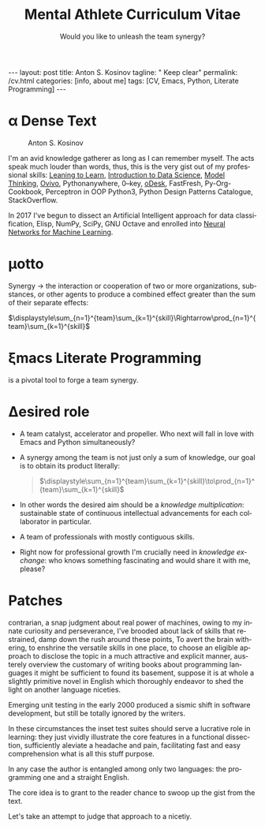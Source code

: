 #+BEGIN_EXPORT html
---
layout: post
title: Anton S. Kosinov
tagline: " Keep clear"
permalink: /cv.html
categories: [info, about me]
tags: [CV, Emacs, Python, Literate Programming]
---
#+END_EXPORT

#+STARTUP: showall indent
#+AUTHOR:    Anton S. Kosinov
#+TITLE:     Mental Athlete Curriculum Vitae
#+SUBTITLE:  Would you like to unleash the team synergy?
#+EMAIL:     a.s.kosinov@gmail.com
#+LANGUAGE: en
#+OPTIONS: toc:nil num:nil tex:t author:nil title:nil date:nil
#+LaTeX_HEADER: \usepackage[T1]{fontenc}
#+LaTeX_HEADER: \usepackage{mathpazo}
#+LaTeX_HEADER: \linespread{1.05}
#+LaTeX_HEADER: \usepackage[scaled]{helvet}
#+LaTeX_HEADER: \usepackage{courier}
#+LATEX_HEADER: \usepackage[margin=0.5in]{geometry}

* \alpha Dense Text

  #+CAPTION: Anton S. Kosinov
  #+ATTR_HTML: :title Looking for solution :align left :float wrap
  #+ATTR_HTML: :width 25%
  #+ATTR_LATEX: :float wrap :width 5cm
  #+ATTR_LATEX: [[./Portrait.jpg]]
  [[http://0--key.github.io/assets/Portrait.jpg]]


  I'm an avid knowledge gatherer as long as I can remember myself. The
  acts speak much louder than words, thus, this is the very gist out
  of my professional skills: [[http://bit.ly/2nPfOXR][Leaning to Learn]], [[http://bit.ly/2nSSGJQ][Introduction to Data
  Science]], [[http://bit.ly/1lk9C7p][Model Thinking]], [[http://bit.ly/2nP3uqx][Ovivo]], Pythonanywhere, 0--key, [[http://bit.ly/211LI1k][oDesk]],
  FastFresh, Py-Org-Cookbook, Perceptron in OOP Python3, Python Design
  Patterns Catalogue, StackOverflow.

  In 2017 I've begun to dissect an Artificial Intelligent approach for
  data classification, Elisp, NumPy, SciPy, GNU Octave and enrolled
  into [[https://www.coursera.org/learn/neural-networks/home][Neural Networks for Machine Learning]].
 
* \mu{}otto

  Synergy \to the interaction or cooperation of two or more organizations,
  substances, or other agents to produce a combined effect greater than
  the sum of their separate effects:

  $\displaystyle\sum_{n=1}^{team}\sum_{k=1}^{skill}\Rightarrow\prod_{n=1}^{team}\sum_{k=1}^{skill}$


* \xi{}macs Literate Programming
  is a pivotal tool to forge a team synergy.

* \Delta{}esired role
  - A team catalyst, accelerator and propeller. Who next will fall in
    love with Emacs and Python simultaneously?
  - A synergy among the team is not just only a sum of knowledge, our
    goal is to obtain its product literally:
    #+BEGIN_QUOTE
    $\displaystyle\sum_{n=1}^{team}\sum_{k=1}^{skill}\to\prod_{n=1}^{team}\sum_{k=1}^{skill}$
    #+END_QUOTE
  - In other words the desired aim should be a /knowledge
    multiplication/: sustainable state of continuous intellectual
    advancements for each collaborator in particular.
  - A team of professionals with mostly contiguous skills.
  - Right now for professional growth I'm crucially need in /knowledge
    exchange/: who knows something fascinating and would share it with
    me, please?


* Patches
  contrarian, a snap judgment about real power of machines, owing to
  my innate curiosity and perseverance, I've brooded about lack of
  skills that restrained, damp down the rush around these points, To
  avert the brain withering, to enshrine the versatile skills in one
  place, to choose an eligible approach to disclose the topic in a
  much attractive and explicit manner, austerely overview the
  customary of writing books about programming languages it might be
  sufficient to found its basement, suppose it is at whole a slightly
  primitive novel in English which thoroughly endeavor to shed the
  light on another language niceties.

  Emerging unit testing in the early 2000 produced a sismic shift in
  software development, but still be totally ignored by the writers.

  In these circumstances the inset test suites should serve a
  lucrative role in learning: they just vividly illustrate the core
  features in a functional dissection, sufficiently aleviate a
  headache and pain, facilitating fast and easy comprehension what is
  all this stuff purpose.

  In any case the author is entangled among only two languages: the
  programming one and a straight English.

  The core idea is to grant to the reader chance to swoop up the gist
  from the text.

  Let's take an attempt to judge that approach to a nicetiy.

  


* GenReq                                                           :noexport:
    - Strong python experience. 
    - Experience designing, implementing, and maintaining scalable web
      applications.
    - Extensive experience with at least one python web framework.
      Flask, Django, or others.
    - Experience with both relational and NoSQL databases. PostgreSQL
      or MySQL. MongoDB or others.
    - Experience with asynchronous design and queueing patterns and
      tools.
    - At least 5 years of experience focused on building commercial
      enterprise web applications deployed either as packaged or SaaS
      software, with a total of at least 8 years of overall web
      application development.
    - Familiarity using code quality tools, continuous integration,
      automation, and various best practices to ensure high quality in
      the long-term
    - Experience with key DevOps tools, processes, and practices 
    - Strong team player 
    - Strong written and verbal communication skills 


  | Certificates                 | Accounts      | Blog           |
  |------------------------------+---------------+----------------|
  | Learning to Learn            | Git           | Cooking Python |
  | Model Thinking               | UpWork        |                |
  | Introduction to Data Science | StackOverFlow |                |
  |                              | LinkedIn      |                |

* \Sigma{}kills overview                                           :noexport:
  
** Emacs and a plethora of satellite packages

** Python cooked gently in Emacs:
   - Built-in functions test suite
   - Cookbook in a TDD dissection
   - OOP design patterns scrutiny

** Dense and terse overview
   #+BEGIN_SRC python
     class Person(object):

         def __init__(self):
             self.name = "Anton Kosinov"
             self.birth_date = "1978-02-23"

         def boast_of_ancestry(self):
             self.father = "nuclear phisicist"
             self.mother = "chemical engineer"
             self.ant = "physics teacher"
             self.grandmother = "Russian literature teacher"

         def schooling(self):
             self.succeed = ["Republican Physics Olympiad winner",]
   #+END_SRC
* \zeta{}urrent state                                              :noexport:
  Following the concept of /knowledge chain reaction/\trade I'm in conveying
  my own skills to my family: my patient, wise&cute wife and to my
  astute sonny. 



* Test #1                                                          :noexport:
   #+HTML_MATHJAX: \left [ – \frac{\hbar^2}{2 m} \frac{\partial^2}{\partial x^2} + V \right ] \Psi = i \hbar \frac{\partial}{\partial t} \Psi

   \begin{equation}
   x=\sqrt{b}
   \left [ – \frac{\hbar^2}{2 m} \frac{\partial^2}{\partial x^2} + V \right ] \Psi = i \hbar \frac{\partial}{\partial t} \Psi
   \end{equation}

* Test #2                                                          :noexport:

  If $a^2=b$ and \( b=2 \), then the solution must be
  either $$ a=+\sqrt{2} $$ or \[ a=-\sqrt{2} \].



* Appropriate solution                                             :noexport:

** Who am I
   First of all I'm happy father and husband. The second one is my
   innate hyper-curiousity. In most cases I've succeeded on this by my
   solid patience and immutable humor sense. 

   And the third and last about me:

   #+BEGIN_QUOTE
   There are rules in our Universe and all stuff around us strictly
   follows these rules. The Gravity, Electricity and Nuclear Reactions
   are kings and queens in their realm and our world simultaneously.   
   #+END_QUOTE
   
   *Happy grows in the mind*

** What I do

   I'm a data-driven person. Unconsciously I'm trying to know much
   details about my personal environment. It's just my innate
   hyper-curiosity. It forces me, it inspires me, it is my passion,
   hobby and my live-style.

   Thus: *data, data, data*

** What I fun for

   In the secondary school I've noticed that machines are much
   stronger than people. The short introduction about how difficult is
   to enslave the iron helpers I got when I learned car-driving
   method. It was awesome.

   But there are long time gone, and now I focused on /programming/
   machines to do large amount of job on incredible speed. It's
   partially a science, but on another side it might be a sport in the
   same time.

   Hence: *machines, speed, programming*

** Tuition

*** Secondary School

*** Naval College

*** University

** Skills

*** Ubuntu

*** Python

*** JavaScript

*** Emacs

*** HTML5

*** Algorithms

** Techics

*** Fluent English

*** Model Thinking

*** Test-Driven Development

** Experience

*** Web Crawling

*** Data Processing

*** Mental Athletics

*** Data Visualization

** Payments

** Feedback
   Feel free to leave any comments below. It all are acceptable by
   default.
  

** Anton Kosinov

 Role: Senior Python developer

 Applied technology: Mental Athletics
  
** Beginning
   I started to write programs in 1992 for scientific calculator MK-61.
   It was 104 directives sequence but it was in charge to calculate 100!
   in a couple hours. And even the Moon landing simulator was there.
   Soon I assembled a graphical cluster of memory ZX Spectrum.

 Key achievements: ;
 i486 was extraordinary fast and I met initially Borland’s dBase; In
 1995 fall I started to studying Data Science and Automation Technology
 in the naval college classes; In 2000 I found there are no support for
 OS Windows in my country; In 2005 I bought Athlon i686 and installed
 Red Hat Linux on it. It caused a seismic shift in my mind. Open Source
 works(!); By sequential studying bash, HTML, CSS, Emacs, Python2,
 MySQL and BigTable in 2008 I deployed my first web application on
 Google App Engine. And jQuery was there also; In 2009 I started to
 work as a freelancer at oDesk with Scrapy 0.10 In 2012 I dissected
 PostgreSQL, Amazon Web Services and started to utilize their power and
 flexibility; 2013 NoSQL was discovered. It’s just an unstructured
 storage ;-) 2014 I’ve upgrade my skill-set by Coursera’s MOOCs:
 Learning to Learn Model Thinking 2015 Quora reading and deep thinking
 about everything. 2016 : Python3 treatment and migration Git with
 Magit functional access essential training OOP design principles
 scrutiny TDD concepts and approaches study Literate programming with
 Emacs Babel Blogging with Jekyll Quora reading as natural English
 source Computer algorithms studying Coding skills honing with CodeWars
 Tutoring and conveying these skills to my wife

 Employment:

 2009 – 2016 freelance full stack Python web application developer

 Personal skills:

 capable to learn joyfully and fast persistence and patience

 Personal: reading-addicted


* Emerald Island                                           :noexport:emerald:

** Header
At the top-center of a single-page:
Anton Kosinov
Software Engineer Mental Athlete
Python AWS Emacs SQL NoSQL

+ April 2023 dismantled "Software tester" profession for my wife;
+ February 2023 Repair my professional skills in less than 2 months;
+ December 2022 Tamed time management approach with Org-Agenda;
+ September 2022 Migrated to Ireland;
+ March 2022 Paused my skills extension and switch to a active
  observation;
+ May 2021 stumbled upon cognitive biases phenomena and studied them
  in particular;
+ November 2020 studied and deliberately practiced information hygiene;
+ February 2020 applied ergonomics dissection;
+ September 2019 new approaches to burst up productivity;
+ January 2019 productivity in software development rectification;
+ October 2018 the price of erroroneous decision estimation;
+ May 2016 my professional skills assessment and meta-analysis;
+ June 2012 my third project with me as a full-stack Python developer
  finished in 4 months of work from zero to one:
  + TechSpeck;
  + DB structure;
  + Interface design;
  + App logging approach;
  + Func testing;
  + Bug fixing.
+ May 2011 my first full-stack Python developer project;
+ 


* src                                                              :noexport:

** Continuum Analytics 

*** About This Job

    As a technical lead and integral part of our product development
    team, you’ll be responsible for maintaining and extending one of
    Continuum’s flagship products, the Anaconda Repository. This product
    is unique in that it allows enterprises to truly adopt the power of
    open data science safely, securely, and at scale. It also exists as
    a Software as a Service application, Anaconda Cloud
    (www.anaconda.org), which serves millions. You will collaborate with
    other developers focused on this product and the entire platform,
    but will be the point person for ensuring its long-term quality and
    technical success. Finally, you’ll work in our downtown Austin, TX
    office, collaborating with a set of awesome peers that cut across
    product, design, development, subject matter experts, and marketing
    among others.

*** Main Responsibilities

    - Work with product management and members of the product
      architecture team to translate high-level business objectives,
      functional and nonfunctional requirements into designs and code
      forming a consistent, coherent, scalable, and secure platform
      component
    - Avoid technical debt by contributing to and implementing the
      absolute best expression of our design specifications, making any
      appropriate tradeoffs along the way
    - Deeply understand and own the deployment and code-level operations
      of Anaconda Cloud, and take a keen interest in its performance
      from a development perspective, working with our Operations team
    - Act as a key member and regularly participate and interact as part
      of a cross-functional product development team including working
      with existing and potential customers
    - Working with members of the design team and other product teams,
      occasionally participate in product development team analysis and
      collaborative feature design sessions
    - Provide mentorship and guidance to other team members 


*** Requirements and Position Qualifications

    - Strong python experience. 
    - Experience designing, implementing, and maintaining scalable web
      applications.
    - Extensive experience with at least one python web framework.
      Flask, Django, or others.
    - Experience with both relational and NoSQL databases. PostgreSQL
      or MySQL. MongoDB or others.
    - Experience with asynchronous design and queueing patterns and
      tools.
    - At least 5 years of experience focused on building commercial
      enterprise web applications deployed either as packaged or SaaS
      software, with a total of at least 8 years of overall web
      application development.
    - Familiarity using code quality tools, continuous integration,
      automation, and various best practices to ensure high quality in
      the long-term
    - Experience with key DevOps tools, processes, and practices 
    - Strong team player 
    - Strong written and verbal communication skills 
    - Must be based in the Austin, TX area or willing to relocate 


*** Desired Qualifications

    - Enterprise security experience (experience with OAUTH, LDAP/AD,
      SAML, Kerberos, etc.)
    - Experience with conda
    - Experience building high-quality, packaged enterprise
      applications that are deployed in ways that make it a challenge
      to provide fast updates (e.g. air gapped environments)
    - Domain knowledge either building or integrating with repository
      applications such as JFrog Artifactory, Sonatype Nexus,
      PyPi/devpi, or Anaconda Cloud
    - Experience with cloud service providers such as AWS, Google
      Cloud Platform, and Azure.
    - Experience and/or desire to contribute to the “full-stack” of
      our applications
    - Domain experience with data science/machine learning
      applications


*** Our Values

      Continuum fosters a culture of the following primary values that
      energize and engage our team members:

    - Passionate CONTRIBUTION – engaging deeply as community builders
    - Spirit of CRAFTSMANSHIP – taking an ownership and pride in our
      work, tools and continual improvement
    - Continuous LEARNING – listening, learning, and when appropriate
      teaching, both internally and externally
    - TEAM-Based Results – proactively working well together to
      produce amazing results with each individual being humble,
      hungry, and smart (especially about people). All have a voice in
      appropriate channels, but decisions are based on specialization
      and accountability structure.
    - CUSTOMER-Driven Action 


*** Help Us Shape the Future of Data

      Continuum is seeking people who want to play a role in shaping the
      future of data, analytics, and visualization. Candidates for
      technical roles should be knowledgeable and capable, but always
      eager to learn more and to teach others. Overall, we strive to
      create a culture that is both relaxed and focused, and we stress
      empathy and collaboration with our customers, open source users,
      and with each other. Our primary employee perk is that we are
      actively working on things that have a global impact, whether it's
      modeling risk and detecting fraud in the financial markets, or
      accelerating cancer research, or fighting human trafficking and
      terrorism. We are part of a global community on the cutting edge
      of open source analytics, and our employees gain exposure and
      participate in all that.

      Continuum Analytics develops Anaconda, the leading modern open
      source analytics platform powered by Python. More than two million
      users have adopted the Anaconda platform in less than three years,
      and growth continues to accelerate. Customers include more than
      200 of the Fortune 500, 19 of the Fortune 25 and 8,000
      universities around the world. Boeing, Procter & Gamble, Pepsi,
      Schlumberger, the U.S. Department of the Treasury and the
      Securities and Exchange Commission are among current industry
      leaders who rely on Anaconda.

      We have recently secured a $24 million Series A funding round led
      by General Catalyst Partners and BuildGroup, bringing total
      funding to-date to $34 million. We’re growing fast and looking for
      A Players to take us to the next phase of our business.
